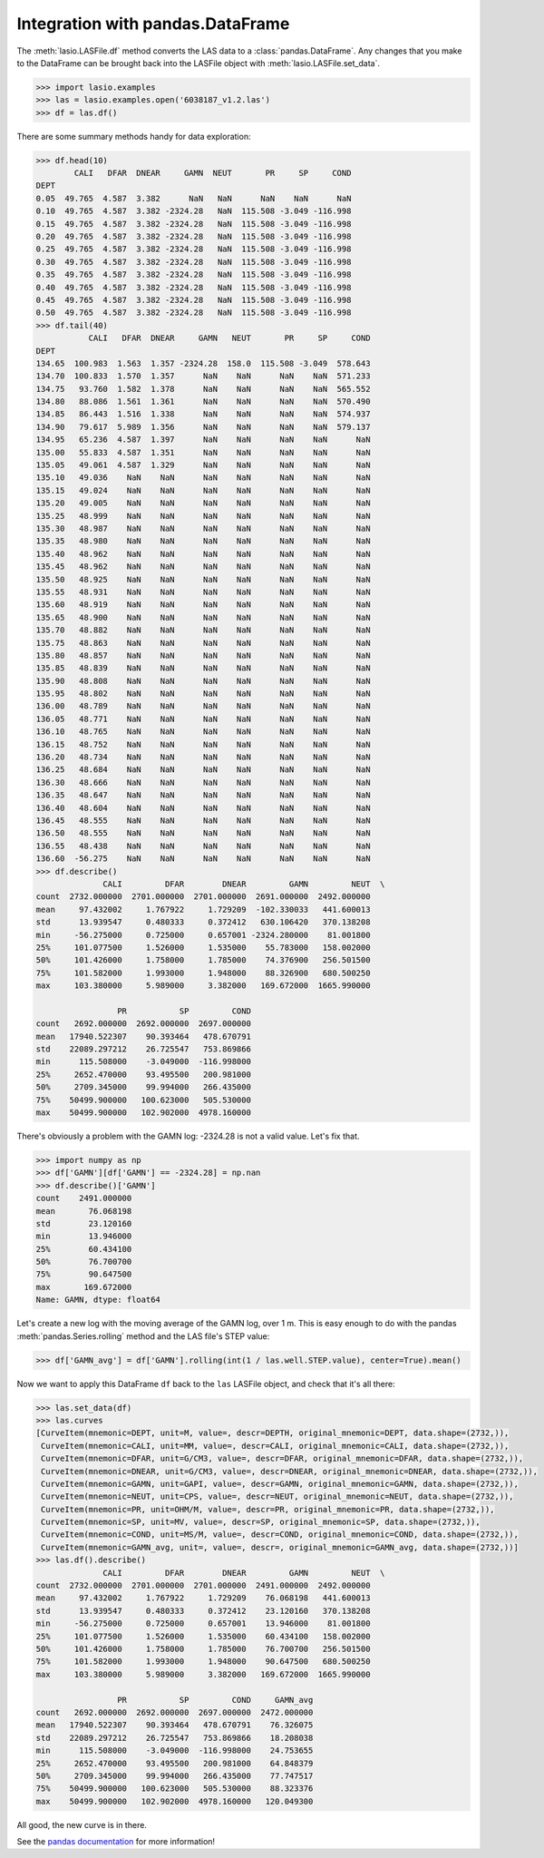 Integration with pandas.DataFrame
=================================

The :meth:`lasio.LASFile.df` method converts the LAS data to a
:class:`pandas.DataFrame`. Any changes that you make to the DataFrame can be
brought back into the LASFile object with :meth:`lasio.LASFile.set_data`.

.. code-block:: python

    >>> import lasio.examples
    >>> las = lasio.examples.open('6038187_v1.2.las')
    >>> df = las.df()

There are some summary methods handy for data exploration:

.. code-block:: python

    >>> df.head(10)
            CALI   DFAR  DNEAR     GAMN  NEUT       PR     SP     COND
    DEPT
    0.05  49.765  4.587  3.382      NaN   NaN      NaN    NaN      NaN
    0.10  49.765  4.587  3.382 -2324.28   NaN  115.508 -3.049 -116.998
    0.15  49.765  4.587  3.382 -2324.28   NaN  115.508 -3.049 -116.998
    0.20  49.765  4.587  3.382 -2324.28   NaN  115.508 -3.049 -116.998
    0.25  49.765  4.587  3.382 -2324.28   NaN  115.508 -3.049 -116.998
    0.30  49.765  4.587  3.382 -2324.28   NaN  115.508 -3.049 -116.998
    0.35  49.765  4.587  3.382 -2324.28   NaN  115.508 -3.049 -116.998
    0.40  49.765  4.587  3.382 -2324.28   NaN  115.508 -3.049 -116.998
    0.45  49.765  4.587  3.382 -2324.28   NaN  115.508 -3.049 -116.998
    0.50  49.765  4.587  3.382 -2324.28   NaN  115.508 -3.049 -116.998
    >>> df.tail(40)
               CALI   DFAR  DNEAR     GAMN   NEUT       PR     SP     COND
    DEPT
    134.65  100.983  1.563  1.357 -2324.28  158.0  115.508 -3.049  578.643
    134.70  100.833  1.570  1.357      NaN    NaN      NaN    NaN  571.233
    134.75   93.760  1.582  1.378      NaN    NaN      NaN    NaN  565.552
    134.80   88.086  1.561  1.361      NaN    NaN      NaN    NaN  570.490
    134.85   86.443  1.516  1.338      NaN    NaN      NaN    NaN  574.937
    134.90   79.617  5.989  1.356      NaN    NaN      NaN    NaN  579.137
    134.95   65.236  4.587  1.397      NaN    NaN      NaN    NaN      NaN
    135.00   55.833  4.587  1.351      NaN    NaN      NaN    NaN      NaN
    135.05   49.061  4.587  1.329      NaN    NaN      NaN    NaN      NaN
    135.10   49.036    NaN    NaN      NaN    NaN      NaN    NaN      NaN
    135.15   49.024    NaN    NaN      NaN    NaN      NaN    NaN      NaN
    135.20   49.005    NaN    NaN      NaN    NaN      NaN    NaN      NaN
    135.25   48.999    NaN    NaN      NaN    NaN      NaN    NaN      NaN
    135.30   48.987    NaN    NaN      NaN    NaN      NaN    NaN      NaN
    135.35   48.980    NaN    NaN      NaN    NaN      NaN    NaN      NaN
    135.40   48.962    NaN    NaN      NaN    NaN      NaN    NaN      NaN
    135.45   48.962    NaN    NaN      NaN    NaN      NaN    NaN      NaN
    135.50   48.925    NaN    NaN      NaN    NaN      NaN    NaN      NaN
    135.55   48.931    NaN    NaN      NaN    NaN      NaN    NaN      NaN
    135.60   48.919    NaN    NaN      NaN    NaN      NaN    NaN      NaN
    135.65   48.900    NaN    NaN      NaN    NaN      NaN    NaN      NaN
    135.70   48.882    NaN    NaN      NaN    NaN      NaN    NaN      NaN
    135.75   48.863    NaN    NaN      NaN    NaN      NaN    NaN      NaN
    135.80   48.857    NaN    NaN      NaN    NaN      NaN    NaN      NaN
    135.85   48.839    NaN    NaN      NaN    NaN      NaN    NaN      NaN
    135.90   48.808    NaN    NaN      NaN    NaN      NaN    NaN      NaN
    135.95   48.802    NaN    NaN      NaN    NaN      NaN    NaN      NaN
    136.00   48.789    NaN    NaN      NaN    NaN      NaN    NaN      NaN
    136.05   48.771    NaN    NaN      NaN    NaN      NaN    NaN      NaN
    136.10   48.765    NaN    NaN      NaN    NaN      NaN    NaN      NaN
    136.15   48.752    NaN    NaN      NaN    NaN      NaN    NaN      NaN
    136.20   48.734    NaN    NaN      NaN    NaN      NaN    NaN      NaN
    136.25   48.684    NaN    NaN      NaN    NaN      NaN    NaN      NaN
    136.30   48.666    NaN    NaN      NaN    NaN      NaN    NaN      NaN
    136.35   48.647    NaN    NaN      NaN    NaN      NaN    NaN      NaN
    136.40   48.604    NaN    NaN      NaN    NaN      NaN    NaN      NaN
    136.45   48.555    NaN    NaN      NaN    NaN      NaN    NaN      NaN
    136.50   48.555    NaN    NaN      NaN    NaN      NaN    NaN      NaN
    136.55   48.438    NaN    NaN      NaN    NaN      NaN    NaN      NaN
    136.60  -56.275    NaN    NaN      NaN    NaN      NaN    NaN      NaN
    >>> df.describe()
                  CALI         DFAR        DNEAR         GAMN         NEUT  \
    count  2732.000000  2701.000000  2701.000000  2691.000000  2492.000000
    mean     97.432002     1.767922     1.729209  -102.330033   441.600013
    std      13.939547     0.480333     0.372412   630.106420   370.138208
    min     -56.275000     0.725000     0.657001 -2324.280000    81.001800
    25%     101.077500     1.526000     1.535000    55.783000   158.002000
    50%     101.426000     1.758000     1.785000    74.376900   256.501500
    75%     101.582000     1.993000     1.948000    88.326900   680.500250
    max     103.380000     5.989000     3.382000   169.672000  1665.990000

                     PR           SP         COND
    count   2692.000000  2692.000000  2697.000000
    mean   17940.522307    90.393464   478.670791
    std    22089.297212    26.725547   753.869866
    min      115.508000    -3.049000  -116.998000
    25%     2652.470000    93.495500   200.981000
    50%     2709.345000    99.994000   266.435000
    75%    50499.900000   100.623000   505.530000
    max    50499.900000   102.902000  4978.160000

There's obviously a problem with the GAMN log: -2324.28 is not a valid value.
Let's fix that.

.. code-block:: python

    >>> import numpy as np
    >>> df['GAMN'][df['GAMN'] == -2324.28] = np.nan
    >>> df.describe()['GAMN']
    count    2491.000000
    mean       76.068198
    std        23.120160
    min        13.946000
    25%        60.434100
    50%        76.700700
    75%        90.647500
    max       169.672000
    Name: GAMN, dtype: float64

Let's create a new log with the moving average of the GAMN log, over
1 m. This is easy enough to do with the pandas :meth:`pandas.Series.rolling`
method and the LAS file's STEP value:

.. code-block:: python

    >>> df['GAMN_avg'] = df['GAMN'].rolling(int(1 / las.well.STEP.value), center=True).mean()

Now we want to apply this DataFrame ``df`` back to the ``las`` LASFile object,
and check that it's all there:

.. code-block:: python

    >>> las.set_data(df)
    >>> las.curves
    [CurveItem(mnemonic=DEPT, unit=M, value=, descr=DEPTH, original_mnemonic=DEPT, data.shape=(2732,)),
     CurveItem(mnemonic=CALI, unit=MM, value=, descr=CALI, original_mnemonic=CALI, data.shape=(2732,)),
     CurveItem(mnemonic=DFAR, unit=G/CM3, value=, descr=DFAR, original_mnemonic=DFAR, data.shape=(2732,)),
     CurveItem(mnemonic=DNEAR, unit=G/CM3, value=, descr=DNEAR, original_mnemonic=DNEAR, data.shape=(2732,)),
     CurveItem(mnemonic=GAMN, unit=GAPI, value=, descr=GAMN, original_mnemonic=GAMN, data.shape=(2732,)),
     CurveItem(mnemonic=NEUT, unit=CPS, value=, descr=NEUT, original_mnemonic=NEUT, data.shape=(2732,)),
     CurveItem(mnemonic=PR, unit=OHM/M, value=, descr=PR, original_mnemonic=PR, data.shape=(2732,)),
     CurveItem(mnemonic=SP, unit=MV, value=, descr=SP, original_mnemonic=SP, data.shape=(2732,)),
     CurveItem(mnemonic=COND, unit=MS/M, value=, descr=COND, original_mnemonic=COND, data.shape=(2732,)),
     CurveItem(mnemonic=GAMN_avg, unit=, value=, descr=, original_mnemonic=GAMN_avg, data.shape=(2732,))]
    >>> las.df().describe()
                  CALI         DFAR        DNEAR         GAMN         NEUT  \
    count  2732.000000  2701.000000  2701.000000  2491.000000  2492.000000
    mean     97.432002     1.767922     1.729209    76.068198   441.600013
    std      13.939547     0.480333     0.372412    23.120160   370.138208
    min     -56.275000     0.725000     0.657001    13.946000    81.001800
    25%     101.077500     1.526000     1.535000    60.434100   158.002000
    50%     101.426000     1.758000     1.785000    76.700700   256.501500
    75%     101.582000     1.993000     1.948000    90.647500   680.500250
    max     103.380000     5.989000     3.382000   169.672000  1665.990000

                     PR           SP         COND     GAMN_avg
    count   2692.000000  2692.000000  2697.000000  2472.000000
    mean   17940.522307    90.393464   478.670791    76.326075
    std    22089.297212    26.725547   753.869866    18.208038
    min      115.508000    -3.049000  -116.998000    24.753655
    25%     2652.470000    93.495500   200.981000    64.848379
    50%     2709.345000    99.994000   266.435000    77.747517
    75%    50499.900000   100.623000   505.530000    88.323376
    max    50499.900000   102.902000  4978.160000   120.049300

All good, the new curve is in there.

See the `pandas documentation <http://pandas.pydata.org/pandas-docs/stable/dsintro.html#dataframe>`__
for more information!